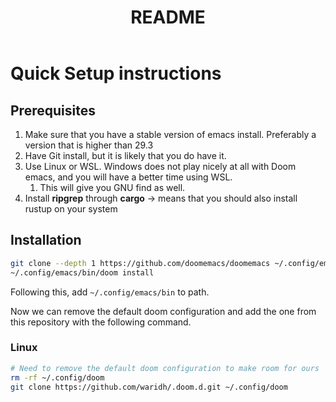 #+title: README
* Quick Setup instructions
** Prerequisites
1. Make sure that you have a stable version of emacs install. Preferably a version that is higher than 29.3
2. Have Git install, but it is likely that you do have it.
3. Use Linux or WSL. Windows does not play nicely at all with Doom emacs, and you will have a better time using WSL.
   1. This will give you GNU find as well.
4. Install *ripgrep* through *cargo* -> means that you should also install rustup on your system
** Installation
#+begin_src bash
git clone --depth 1 https://github.com/doomemacs/doomemacs ~/.config/emacs
~/.config/emacs/bin/doom install
#+end_src

Following this, add ~~/.config/emacs/bin~ to path.

Now we can remove the default doom configuration and add the one from this repository with the following command.
*** Linux
#+begin_src bash
# Need to remove the default doom configuration to make room for ours
rm -rf ~/.config/doom
git clone https://github.com/waridh/.doom.d.git ~/.config/doom
#+end_src
